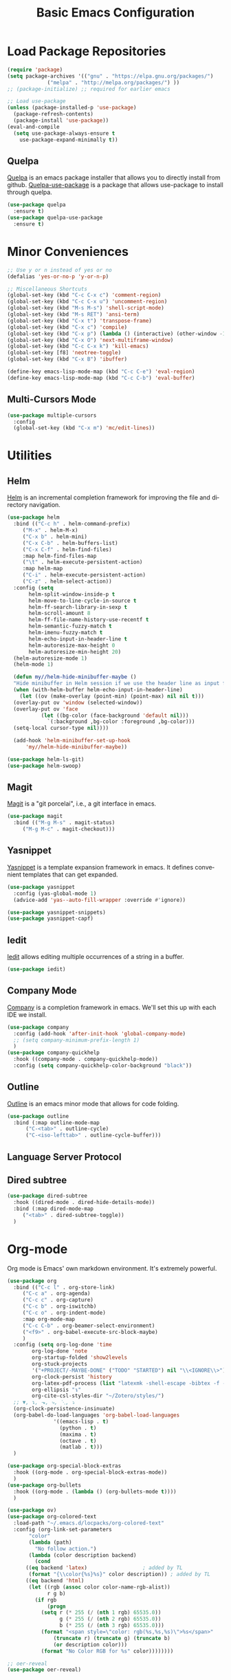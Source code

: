 #+TITLE: Basic Emacs Configuration
#+LANGUAGE: en
#+STARTUP: fold
   

* Load Package Repositories
#+begin_src emacs-lisp :tangle yes
  (require 'package)
  (setq package-archives '(("gnu" . "https://elpa.gnu.org/packages/")
			   ("melpa" . "http://melpa.org/packages/") ))
  ;; (package-initialize) ;; required for earlier emacs

  ;; Load use-package
  (unless (package-installed-p 'use-package)
    (package-refresh-contents)
    (package-install 'use-package))
  (eval-and-compile
    (setq use-package-always-ensure t
	  use-package-expand-minimally t))
#+end_src
** Quelpa
[[https://github.com/quelpa/quelpa][Quelpa]] is an emacs package installer that allows you to directly install from github.
[[https://github.com/quelpa/quelpa-use-package][Quelpa-use-package]] is a package that allows use-package to install through quelpa.
#+begin_src emacs-lisp :tangle yes
  (use-package quelpa
    :ensure t)
  (use-package quelpa-use-package
    :ensure t)
#+end_src
* Minor Conveniences
#+begin_src emacs-lisp :tangle yes
  ;; Use y or n instead of yes or no
  (defalias 'yes-or-no-p 'y-or-n-p)

  ;; Miscellaneous Shortcuts
  (global-set-key (kbd "C-c C-x c") 'comment-region)
  (global-set-key (kbd "C-c C-x u") 'uncomment-region)
  (global-set-key (kbd "M-s M-s") 'shell-script-mode)
  (global-set-key (kbd "M-s RET") 'ansi-term)
  (global-set-key (kbd "C-x t") 'transpose-frame)
  (global-set-key (kbd "C-x c") 'compile)
  (global-set-key (kbd "C-x p") (lambda () (interactive) (other-window -1)))
  (global-set-key (kbd "C-x O") 'next-multiframe-window)
  (global-set-key (kbd "C-c C-x k") 'kill-emacs)
  (global-set-key [f8] 'neotree-toggle)
  (global-set-key (kbd "C-x B") 'ibuffer)

  (define-key emacs-lisp-mode-map (kbd "C-c C-e") 'eval-region)
  (define-key emacs-lisp-mode-map (kbd "C-c C-b") 'eval-buffer)
#+end_src
** Multi-Cursors Mode
#+begin_src emacs-lisp :tangle yes
  (use-package multiple-cursors
    :config
    (global-set-key (kbd "C-x m") 'mc/edit-lines))
#+end_src
* Utilities
** Helm
[[https://emacs-helm.github.io/helm/][Helm]] is an incremental completion framework for improving the file and directory navigation.
#+begin_src emacs-lisp :tangle yes
  (use-package helm
    :bind (("C-c h" . helm-command-prefix)
	   ("M-x" . helm-M-x)
	   ("C-x b" . helm-mini)
	   ("C-x C-b" . helm-buffers-list)
	   ("C-x C-f" . helm-find-files)
	   :map helm-find-files-map
	   ("\t" . helm-execute-persistent-action)
	   :map helm-map
	   ("C-i" . helm-execute-persistent-action)
	   ("C-z" . helm-select-action))
    :config (setq
	     helm-split-window-inside-p t
	     helm-move-to-line-cycle-in-source t
	     helm-ff-search-library-in-sexp t
	     helm-scroll-amount 8
	     helm-ff-file-name-history-use-recentf t
	     helm-semantic-fuzzy-match t
	     helm-imenu-fuzzy-match t
	     helm-echo-input-in-header-line t
	     helm-autoresize-max-height 0
	     helm-autoresize-min-height 20)
    (helm-autoresize-mode 1)
    (helm-mode 1)

    (defun my//helm-hide-minibuffer-maybe ()
    "Hide minibuffer in Helm session if we use the header line as input field."
    (when (with-helm-buffer helm-echo-input-in-header-line)
      (let ((ov (make-overlay (point-min) (point-max) nil nil t)))
	(overlay-put ov 'window (selected-window))
	(overlay-put ov 'face
		     (let ((bg-color (face-background 'default nil)))
		       `(:background ,bg-color :foreground ,bg-color)))
	(setq-local cursor-type nil))))

    (add-hook 'helm-minibuffer-set-up-hook
	    'my//helm-hide-minibuffer-maybe))

  (use-package helm-ls-git)
  (use-package helm-swoop)
#+end_src
** Magit
[[https://emacs-helm.github.io/helm/][Magit]] is a "git porcelai", i.e., a git interface in emacs.
#+begin_src emacs-lisp :tangle yes
  (use-package magit
    :bind (("M-g M-s" . magit-status)
	   ("M-g M-c" . magit-checkout)))
#+end_src
** Yasnippet
[[https://github.com/joaotavora/yasnippet][Yasnippet]] is a template expansion framework in emacs. It defines convenient templates that can get expanded.
#+begin_src emacs-lisp :tangle yes
    (use-package yasnippet
      :config (yas-global-mode 1)
      (advice-add 'yas--auto-fill-wrapper :override #'ignore))

    (use-package yasnippet-snippets)
    (use-package yasnippet-capf)
#+end_src
** Iedit
[[https://github.com/victorhge/iedit][Iedit]] allows editing multiple occurrences of a string in a buffer.
#+begin_src emacs-lisp :tangle yes
(use-package iedit)
#+end_src
** Company Mode
[[http://company-mode.github.io/][Company]] is a completion framework in emacs. We'll set this up with each IDE we install.
#+begin_src emacs-lisp :tangle yes
  (use-package company
    :config (add-hook 'after-init-hook 'global-company-mode)
    ;; (setq company-minimum-prefix-length 1)
    )
  (use-package company-quickhelp
    :hook ((company-mode . company-quickhelp-mode))
    :config (setq company-quickhelp-color-background "black"))
#+end_src
** Outline
[[https://www.gnu.org/software/emacs/manual/html_node/emacs/Outline-Mode.html][Outline]] is an emacs minor mode that allows for code folding.
#+begin_src emacs-lisp :tangle yes
  (use-package outline
    :bind (:map outline-mode-map
		("C-<tab>" . outline-cycle)
		("C-<iso-lefttab>" . outline-cycle-buffer)))
#+end_src
** Language Server Protocol
** Dired subtree
#+begin_src emacs-lisp :tangle yes
  (use-package dired-subtree
    :hook ((dired-mode . dired-hide-details-mode))
    :bind (:map dired-mode-map
	   ("<tab>" . dired-subtree-toggle))
    )
#+end_src
* Org-mode
Org mode is Emacs' own markdown environment. It's extremely powerful.
#+begin_src emacs-lisp :tangle yes
  (use-package org
    :bind (("C-c l" . org-store-link)
	   ("C-c a" . org-agenda)
	   ("C-c c" . org-capture)
	   ("C-c b" . org-iswitchb)
	   ("C-c o" . org-indent-mode)
	   :map org-mode-map
	   ("C-c C-b" . org-beamer-select-environment)
	   ("<f9>" . org-babel-execute-src-block-maybe)
	   )
    :config (setq org-log-done 'time
		  org-log-done 'note
		  org-startup-folded 'show2levels
		  org-stuck-projects
		  '("+PROJECT/-MAYBE-DONE" ("TODO" "STARTED") nil "\\<IGNORE\\>")
		  org-clock-persist 'history
		  org-latex-pdf-process (list "latexmk -shell-escape -bibtex -f -pdf %f")
		  org-ellipsis "↴"
		  org-cite-csl-styles-dir "~/Zotero/styles/")
    ;; ▼, ↴, ⬎, ⤷, ⋱, ⤵
    (org-clock-persistence-insinuate)
    (org-babel-do-load-languages 'org-babel-load-languages
				 '((emacs-lisp . t)
				   (python . t)
				   (maxima . t)
				   (octave . t)
				   (matlab . t)))
    )

  (use-package org-special-block-extras
    :hook ((org-mode . org-special-block-extras-mode))
    )
  (use-package org-bullets
    :hook ((org-mode . (lambda () (org-bullets-mode t))))
    )

  (use-package ov)
  (use-package org-colored-text
    :load-path "~/.emacs.d/locpacks/org-colored-text"
    :config (org-link-set-parameters
	     "color"
	     (lambda (path)
	       "No follow action.")
	     (lambda (color description backend)
	       (cond
		((eq backend 'latex)                  ; added by TL
		 (format "{\\color{%s}%s}" color description)) ; added by TL
		((eq backend 'html)
		 (let ((rgb (assoc color color-name-rgb-alist))
		       r g b)
		   (if rgb
		       (progn
			 (setq r (* 255 (/ (nth 1 rgb) 65535.0))
			       g (* 255 (/ (nth 2 rgb) 65535.0))
			       b (* 255 (/ (nth 3 rgb) 65535.0)))
			 (format "<span style=\"color: rgb(%s,%s,%s)\">%s</span>"
				 (truncate r) (truncate g) (truncate b)
				 (or description color)))
		     (format "No Color RGB for %s" color))))))))

  ;; oer-reveal
  (use-package oer-reveal)
#+end_src
** Org-Roam
[[https://www.orgroam.com/][Org-Roam]] is based on the Zettelkasten note keeping technique, helping you thoughts and ideas.
#+begin_src emacs-lisp :tangle yes
  (use-package org-roam
    :init (setq org-roam-v2-ack t)
    :bind (("C-c n l" . org-roam-buffer-toggle)
	   ;; ("C-c n f" . org-roam-node-find)
	   ("C-c n i" . org-roam-node-insert)
	   :map org-mode-map
	   ("C-M-i" . completion-at-point))
    :config
    (setq org-roam-directory (file-truename "~/org-roam"))
    (org-roam-db-autosync-mode)
    )

  (require 'org-roam-node)

  (use-package escalator
    :quelpa (escalator :fetcher github
		       :repo "ag91/escalator")
    :bind (("C-c n f" . escalator-helm-org-roam))
    )

  ;; Get Agenda to Work
  (defun my/org-roam-filter-by-tag (tag-name)
    (lambda (node)
      (member tag-name (org-roam-node-tags node))))

  (defun my/org-roam-list-notes-by-tag (tag-name)
    (mapcar #'org-roam-node-file
	    (seq-filter
	     (my/org-roam-filter-by-tag tag-name)
	     (org-roam-node-list))))

  (defun my/org-roam-refresh-agenda-list ()
    (interactive)
    (setq org-agenda-files (append
			    (my/org-roam-list-notes-by-tag "Project")
			    (my/org-roam-list-notes-by-tag "Life"))))

  ;; Build the agenda list the first time for the session
  (my/org-roam-refresh-agenda-list)

  ;; Find by tags
  (defun my/org-roam-project-finalize-hook ()
    "Adds the captured project file to `org-agenda-files' if the
  capture was not aborted."
    ;; Remove the hook since it was added temporarily
    (remove-hook 'org-capture-after-finalize-hook #'my/org-roam-project-finalize-hook)

    ;; Add project file to the agenda list if the capture was confirmed
    (unless org-note-abort
      (with-current-buffer (org-capture-get :buffer)
	(add-to-list 'org-agenda-files (buffer-file-name)))))

  (defun my/org-roam-find-project ()
    (interactive)
    ;; Add the project file to the agenda after capture is finished
    (add-hook 'org-capture-after-finalize-hook #'my/org-roam-project-finalize-hook)

    ;; Select a project file to open, creating it if necessary
    (org-roam-node-find
     nil
     nil
     (my/org-roam-filter-by-tag "Project")
     :templates
     '(("p" "project" plain "* Goals\n\n%?\n\n* Tasks\n\n** TODO Add initial tasks\n\n* Dates\n\n"
	:if-new (file+head "%<%Y%m%d%H%M%S>-${slug}.org" "#+title: ${title}\n#+category: ${title}\n#+filetags: Project")
	:unnarrowed t))))

  (global-set-key (kbd "C-c n p") #'my/org-roam-find-project)

  ;; Capture task directly into project
  (defun my/org-roam-capture-task ()
    (interactive)
    ;; Add the project file to the agenda after capture is finished
    (add-hook 'org-capture-after-finalize-hook #'my/org-roam-project-finalize-hook)

    ;; Capture the new task, creating the project file if necessary
    (org-roam-capture- :node (org-roam-node-read
			      nil
			      (my/org-roam-filter-by-tag "Project"))
		       :templates '(("p" "project" plain "* TODO %?"
				     :if-new (file+head+olp "%<%Y%m%d%H%M%S>-${slug}.org"
							    "#+title: ${title}\n#+category: ${title}\n#+filetags: Project"
							    ("Tasks"))))))

  (global-set-key (kbd "C-c n t") #'my/org-roam-capture-task)
#+end_src
* Integrated Development Environments
** Latex
It is necessary to have a latex installation (Texlive is recommended, but MikTeX should also work).
Also install [[https://mg.readthedocs.io/latexmk.html][latexmk]] for building.
*** AucTeX, RefTeX, and company-auctex
[[https://www.gnu.org/software/auctex/][AucTeX]] is an emacs package for writing TeX documents.
[[https://www.gnu.org/software/auctex/reftex.html][RefTeX]] is a package that manages references, labels, citations, etc.
[[https://github.com/alexeyr/company-auctex][Company-auctex]] is a company backend for auctex.
#+begin_src emacs-lisp :tangle yes
  (use-package auctex
    :hook ((TeX-mode . auto-fill-mode)
           (TeX-mode . auto-revert-mode)
           (LaTeX-mode . visual-line-mode)
           (LaTeX-mode . LaTeX-math-mode)
           (LaTeX-mode . prettify-symbols-mode)
           (LaTeX-mode . reftex-mode)
           (doc-view-mode . auto-revert-mode))
    :config (defvar preview-default-preamble)
    (eval-after-load "preview"
      '(add-to-list 'preview-default-preamble "\\PreviewEnvironment{tikzpicture}" t))
    )

  (use-package auctex-latexmk
    :config (setq LaTeX-command "latex --synctex=1"
                  LaTeX-section-label (quote
                                       (("part" . "part:")
                                        ("chapter" . "chap:")
                                        ("section" . "sec:")
                                        ("subsection" . "ssec:")
                                        ("subsubsection" . "sssec:")))
                  TeX-auto-save t TeX-parse-self t)
    (setq-default TeX-master nil)
    (auctex-latexmk-setup))

  (setq LaTeX-includegraphics-read-file 'LaTeX-includegraphics-read-file-relative
        reftex-plug-into-AUCTeX t
        reftex-bibliography-commands '("bibliography" "nobibliography" "addbibresource"))

  (use-package company-auctex
      :config (company-auctex-init))
#+end_src
*** Pdf-Tools
Pdf-Tools is a nice frontend for viewing pdfs in emacs.
Ensure you install the following first
#+begin_src bash
  # Almalinux
  yum install autoconf automake gcc libpng-devel make pkgconfig poppler-devel poppler-glib-devel zlib-devel

  # Ubuntu
  apt install autoconf automake gcc libpng-devel make pkgconfig poppler-devel poppler-glib-devel zlib-devel
#+end_src
#+begin_src emacs-lisp :tangle yes
  (use-package pdf-tools
      :hook ((pdf-view-mode . (lambda () (display-line-numbers-mode -1))))
      )

  (pdf-tools-install)
  (add-hook 'pdf-view-mode-hook 'auto-revert-mode)

  ;; Make pdf-tools default viewer for TeX compile
  (setq TeX-view-program-selection '((output-pdf "PDF Tools")) TeX-source-correlate-start-server t)
  (add-hook 'TeX-after-compilation-finished-functions #'TeX-revert-document-buffer)
  (add-hook 'TeX-after-compilation-finished-functions #'TeX-revert-document-buffer)

  (add-hook 'TeX-after-compilation-finished-functions #'TeX-revert-document-buffer)
  (add-hook 'TeX-mode 'pdf-sync-minor-mode)
  (define-key TeX-mode-map (kbd "C-c M-v") 'pdf-sync-display-pdf)
  (define-key TeX-mode-map (kbd "C-c v") 'pdf-sync-forward-search)
#+end_src
*** CART
[[https://github.com/Nidish96/cart.el][cart.el]] is an emacs package that allows you to enter calibrated coordinate-based tikz graphics elements into latex documents.
Quite useful for beamer presentations.
#+begin_src emacs-lisp :tangle yes
  (use-package cart
    :quelpa (cart :fetcher github
		  :repo "Nidish96/cart.el")
    :hook ((LaTeX-mode-hook . cart-mode)))
#+end_src
** Matlab
[[https://matlab-emacs.sourceforge.net/index.shtml][Matlab-mode]] is an emacs mode for editing & running matlab scripts. You can launch an inferior shell, do debugging, etc.
I've setup shortcuts to be identical to what we have with the matlab gui.
#+begin_src emacs-lisp :tangle yes
  (use-package matlab
    :ensure matlab-mode
    :bind (:map matlab-mode-map
		("C-<return>" . matlab-shell-run-cell)
		("C-M-<return>" . matlab-shell-run-region-or-line)
		("<f4>" . my-matlab-shell-locate-this-fcn)
		("<f5>" . (lambda () "Run Buffer"
			    (interactive)
			    (save-buffer)
			    (matlab-shell-send-command (file-name-base (buffer-file-name)))))
		("C-v" . (lambda ()
			   (interactive)
			   (unless (search-forward "\n%%" nil t)
			     (search-forward "%%" nil t))))
		("M-v" . (lambda ()
			   (interactive)
			   (unless (search-backward "\n%%" nil t)
			     (search-backward "%%" nil t))))
		("<f9>" . my-matlab-shell-run-region-or-line)
		("M-p" . (lambda () (interactive) (matlab-backward-sexp)))
		("M-n" . (lambda () (interactive) (matlab-forward-sexp))))
    :config
    (defun my-matlab-shell-locate-this-fcn (&optional fcn)
      "Run \"which FCN\" in the `matlab-shell', then open the file."
      (interactive)
      (let* ((fcn (or fcn (matlab-read-word-at-point)))
	     (file (matlab-shell-which-fcn fcn)))
	(if file
	    (find-file (car file))
	  (error "Command which('%s') returned empty" fcn))))

    (defun my-matlab-shell-run-region-or-line ()
      "Send region or line as command to matlab shell"
      (interactive)
      (let ((p0) (p1))
	(if (region-active-p)
	    (progn
	      (setq p0 (region-beginning))
	      (setq p1 (region-end)))
	  (setq p0 (line-beginning-position))
	  (setq p1 (line-end-position)))
	(matlab-shell-send-command (buffer-substring p0 p1))))
    )
  (add-hook 'matlab-mode-hook
	    (defun baba-outline-matlab ()
	      "Fold definitions in Matlab."
	      (setq outline-regexp
		    (rx (or
			 (group
			  (group (* space))
			  bow
			  (or "classdef" "function" "properties" "methods"
			      "for" "if" "switch" "case" "while" "end" "%%")
			  eow))))
	      ))

  (set-display-table-slot
   standard-display-table
   'selective-display
   (let ((face-offset (* (face-id 'shadow) (ash 1 22))))
     (vconcat (mapcar (lambda (c) (+ face-offset c)) " +"))))

  ;; completion from matlab shell
  (defun mymatc (cmd &optional arg &rest ignored)
    "Complete a partially typed symbol in a MATLAB mode buffer using `matlab-shell'.
  Use `completion-in-region' to support the completion behavior."
    (interactive (list 'interactive))
    ;; Try to do completion with the shell
    (matlab-navigation-syntax
      (let* ((common-substr-start-pt (save-excursion (forward-word -1) (point)))
	     (common-substr-end-pt (point))
	     (prefix (unless (member (preceding-char) '(?  ?\t ?\n ?, ?\( ?\[ ?\' ?\; ?\) ))
		       (buffer-substring-no-properties
			common-substr-start-pt common-substr-end-pt)))
	     )
	(cl-case cmd
	  ('interactive (if (fboundp 'company-begin-backend) ;; quiet warning when no company
			    (company-begin-backend 'mymatc)
			  (error "company-begin-backend is missing")))
	  ('prefix (when (and (eq major-mode 'matlab-mode)
			      (featurep 'matlab-shell)
			      (matlab-shell-active-p)
			      matlab-shell-ask-MATLAB-for-completions)
		     prefix))
	  ('candidates (when (and (eq major-mode 'matlab-mode)
			      (featurep 'matlab-shell)
			      (matlab-shell-active-p)
			      matlab-shell-ask-MATLAB-for-completions)
			   (apply 'append (cdr (assoc 'completions
						      (matlab-shell-completion-list prefix))))))
	  ('sorted t)
	  )))
    )

  (add-hook 'matlab-mode-hook
	    (lambda () (add-to-list 'company-backends 'mymatc)))
#+end_src
** Python
You need to install the following from pip:
+ 'python-language-server[all]'
+ python-lsp-server
+ debugpy
  Ensure "/home/nbalaji/.local/bin" is added to path.
#+begin_src emacs-lisp :tangle yes
  (use-package python-mode
    :ensure t
    :hook (python-mode . lsp-deferred)
    :custom
    ;; NOTE: Set these if Python 3 is called "python3" on your system!
    ;; (python-shell-interpreter "python3")
    ;; (dap-python-executable "python3")
    (dap-python-debugger 'debugpy)
    :bind (:map python-mode-map
		("C-<tab>" . yas-expand))
    )

  (use-package company
    :after lsp-mode
    :hook (lsp-mode . company-mode)
    :bind (:map company-active-map
	   ("<tab>" . company-complete-selection))
	  (:map lsp-mode-map
	   ("<tab>" . company-indent-or-complete-common))
    :custom
    (company-minimum-prefix-length 1)
    (company-idle-delay 0.0))

  (use-package company-box
    :hook (company-mode . company-box-mode))


  (use-package projectile
    :diminish projectile-mode
    :config (projectile-mode)
    :custom ((projectile-completion-system 'ivy))
    :bind-keymap
    ("C-c p" . projectile-command-map)
    :init
    ;; NOTE: Set this to the folder where you keep your Git repos!
    (when (file-directory-p "~/Projects/Code")
      (setq projectile-project-search-path '("~/Projects/Code")))
    (setq projectile-switch-project-action #'projectile-dired))

  (use-package counsel-projectile
    :config (counsel-projectile-mode))

  (use-package lsp-ui
    :commands lsp-ui-mode)

  (use-package lsp-mode
    :config
    (lsp-register-custom-settings
     '(("pyls.plugins.pyls_mypy.enabled" t t)
       ("pyls.plugins.pyls_mypy.live_mode" nil t)
       ("pyls.plugins.pyls_black.enabled" t t)
       ("pyls.plugins.pyls_isort.enabled" t t)))
    :hook
    ((python-mode . lsp)))
#+end_src
** RealGUD
[[https://github.com/realgud/realgud][RealGUD]] is an emacs "frontend" for debugging. It works with all the classic tools (Python, C/C++, FORTRAN, etc.).
MATLAB debugging is built into matlab-mode above. 
#+begin_src emacs-lisp :tangle yes
  (use-package realgud)
#+end_src
** C/C++
#+begin_src emacs-lisp :tangle yes
  (use-package cc-mode
    :bind (:map c-mode-map
	   ("C-c RET" . compile)
	   :map c++-mode-map
	   ("C-c RET" . compile)))
#+end_src
* Miscellanies
** OpenFOAM
[[https://github.com/ralph-schleicher/emacs-openfoam][emacs-openfoam]] is a package 
#+begin_src emacs-lisp :tangle yes
  (use-package openfoam)
#+end_src
* Init File Stuff
** Tangle init org file
#+begin_src emacs-lisp :tangle yes
  (defun tangle-init ()
    "If the current buffer is =init.org= the code-blocks are
  tangled, and the tangled file is compiled."
    (when (equal (buffer-file-name)
                 (expand-file-name (concat user-emacs-directory "config.org")))
      ;; Avoid running hooks when tangling.
      (let ((prog-mode-hook nil))
        (org-babel-tangle)
        (byte-compile-file (concat user-emacs-directory "config.el")))))

  (add-hook 'after-save-hook 'tangle-init)
#+end_src
** Open init file by default
#+begin_src emacs-lisp :tangle yes
  (setq startdir default-directory)
  (find-file "~/.emacs.d/config.org")
  (dired startdir)
#+end_src

* Some inspiring Emacs quotes ;-)
** Neal Stephenson, In the Beginning was the Command Line (1998)
#+BEGIN_QUOTE
Emacs outshines all other editing software in approximately the same way that
the noonday sun does the stars. It is not just bigger and brighter; it simply
makes everything else vanish.
#+END_QUOTE
** Richard Stallman
#+BEGIN_QUOTE
When large numbers of nontechnical workers are using a programmable
editor, they will be tempted constantly to begin programming in the
course of their day-to-day lives. This should contribute greatly to
computer literacy, especially because many of the people thus exposed
will be secretaries taught by society that they are incapable of doing
mathematics, and unable to imagine for a moment that they can learn to
program. But that won't stop them from learning it if they don't know
that it is programming that they are learning!
#+END_QUOTE
#+BEGIN_QUOTE
EMACS could not have been reached by a process of careful design,
because such processes arrive only at goals which are visible at
the outset, and whose desirability is established on the bottom
line at the outset. Neither I nor anyone else visualized an
extensible editor until I had made one, nor appreciated its value
until he had experienced it. EMACS exists because I felt free to
make individually useful small improvements on a path whose end
was not in sight.
#+END_QUOTE
